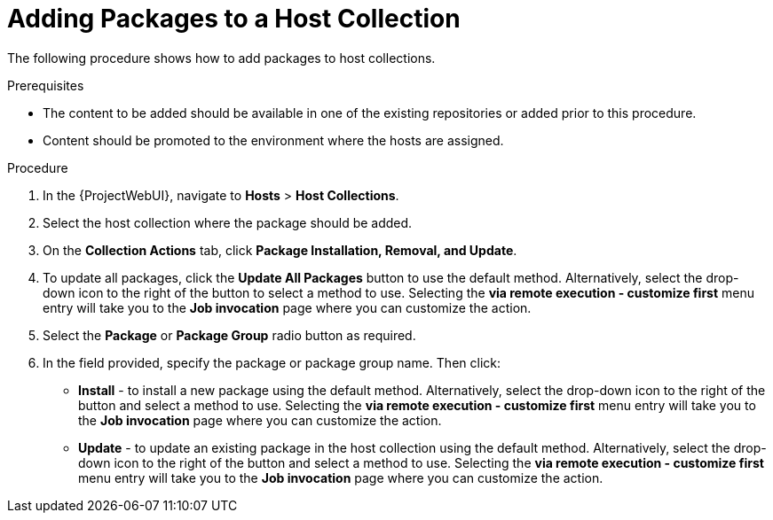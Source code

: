 [id="Adding_Packages_to_a_Host_Collection_{context}"]
= Adding Packages to a Host Collection

The following procedure shows how to add packages to host collections.

.Prerequisites
* The content to be added should be available in one of the existing repositories or added prior to this procedure.
* Content should be promoted to the environment where the hosts are assigned.

.Procedure
. In the {ProjectWebUI}, navigate to *Hosts* > *Host Collections*.
. Select the host collection where the package should be added.
. On the *Collection Actions* tab, click *Package Installation, Removal, and Update*.
. To update all packages, click the *Update All Packages* button to use the default method.
Alternatively, select the drop-down icon to the right of the button to select a method to use.
Selecting the *via remote execution - customize first* menu entry will take you to the *Job invocation* page where you can customize the action.
. Select the *Package* or *Package Group* radio button as required.
. In the field provided, specify the package or package group name.
Then click:
+
* *Install* - to install a new package using the default method.
Alternatively, select the drop-down icon to the right of the button and select a method to use.
Selecting the *via remote execution - customize first* menu entry will take you to the *Job invocation* page where you can customize the action.
* *Update* - to update an existing package in the host collection using the default method.
Alternatively, select the drop-down icon to the right of the button and select a method to use.
Selecting the *via remote execution - customize first* menu entry will take you to the *Job invocation* page where you can customize the action.
